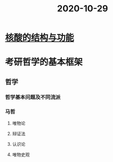 #+title: 2020-10-29
#+HUGO_BASE_DIR: ~/Org/www/

* [[file:2020102915-核酸的结构与功能.org][核酸的结构与功能]]
* 考研哲学的基本框架
** 哲学
*** 哲学基本问题及不同流派
*** 马哲
**** 唯物论
**** 辩证法
**** 认识论
**** 唯物史观
